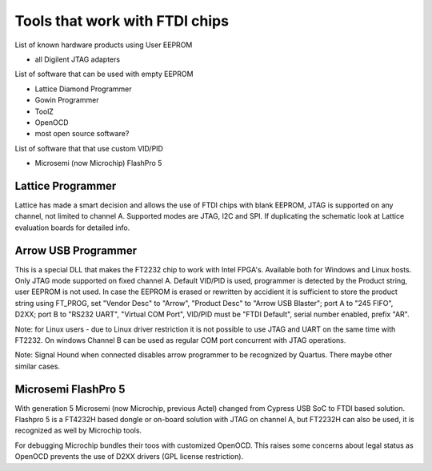

========= ======================================
VID/PID   
========= ======================================
0000/0000v 
0000/0000 
========= ======================================



Tools that work with FTDI chips
===============================

List of known hardware products using User EEPROM

* all Digilent JTAG adapters

List of software that can be used with empty EEPROM

* Lattice Diamond Programmer
* Gowin Programmer
* ToolZ
* OpenOCD
* most open source software?

List of software that that use custom VID/PID

* Microsemi (now Microchip) FlashPro 5


Lattice Programmer
------------------
Lattice has made a smart decision and allows the use of FTDI chips with blank EEPROM, JTAG is supported on any channel, not limited to channel A. Supported modes are JTAG, I2C and SPI. If duplicating the schematic look at Lattice evaluation boards for detailed info.


Arrow USB Programmer
--------------------
This is a special DLL that makes the FT2232 chip to work with Intel FPGA's. Available both for Windows and Linux hosts. Only JTAG mode supported on fixed channel A. Default VID/PID is used, programmer is detected by the Product string, user EEPROM is not used. In case the EEPROM is erased or rewritten by accidient it is sufficient to store the product string using FT_PROG, set "Vendor Desc" to "Arrow", "Product Desc" to "Arrow USB Blaster"; port A to "245 FIFO", D2XX; port B to "RS232 UART", "Virtual COM Port", VID/PID must be "FTDI Default", serial number enabled, prefix "AR".

Note: for Linux users - due to Linux driver restriction it is not possible to use JTAG and UART on the same time with FT2232. On windows Channel B can be used as regular COM port concurrent with JTAG operations.

Note: Signal Hound when connected disables arrow programmer to be recognized by Quartus. There maybe other similar cases.


Microsemi FlashPro 5
--------------------
With generation 5 Microsemi (now Microchip, previous Actel) changed from Cypress USB SoC to FTDI based solution. Flashpro 5 is a FT4232H based dongle or on-board solution with JTAG on channel A, but FT2232H can also be used, it is recognized as well by Microchip tools.

For debugging Microchip bundles their toos with customized OpenOCD. This raises some concerns about legal status as OpenOCD prevents the use of D2XX drivers (GPL license restriction).












